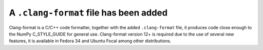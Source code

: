A ``.clang-format`` file has been added
---------------------------------------
Clang-format is a C/C++ code formatter, together with the added
``.clang-format`` file, it produces code close enough to the NumPy
C_STYLE_GUIDE for general use. Clang-format version 12+ is required
due to the use of several new features, it is available in
Fedora 34 and Ubuntu Focal among other distributions.
